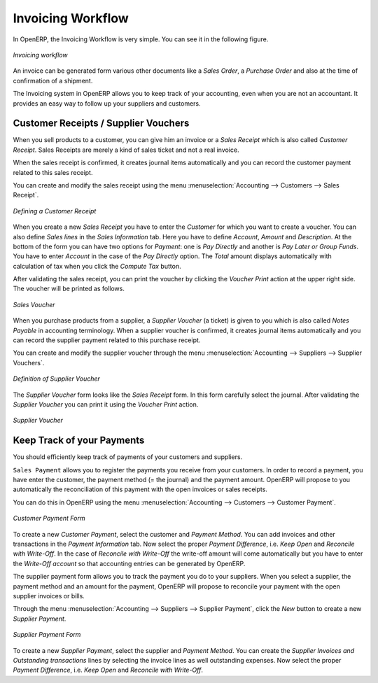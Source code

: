 
Invoicing Workflow
==================

In OpenERP, the Invoicing Workflow is very simple. You can see it in the following figure.

.. figure::  images/account_invoice_workflow.png
   :scale: 50
   :align: center

   *Invoicing workflow*

An invoice can be generated form various other documents like a `Sales Order`, a `Purchase Order` and also
at the time of confirmation of a shipment.

The Invoicing system in OpenERP allows you to keep track of your accounting, even when you are not an accountant.
It provides an easy way to follow up your suppliers and customers.


Customer Receipts / Supplier Vouchers
-------------------------------------

When you sell products to a customer, you can give him an invoice or a `Sales Receipt` which is also called `Customer Receipt`.
Sales Receipts are merely a kind of sales ticket and not a real invoice.

When the sales receipt is confirmed, it creates journal items automatically and you can record the customer payment related
to this sales receipt.

You can create and modify the sales receipt using the menu :menuselection:`Accounting --> Customers --> Sales Receipt`.

.. figure::  images/account_customer_receipt.png
   :scale: 75
   :align: center

   *Defining a Customer Receipt*

When you create a new `Sales Receipt` you have to enter the `Customer` for which you want to create a voucher. You can also define `Sales lines` in the `Sales Information` tab. Here you have to define `Account`, `Amount` and `Description`.
At the bottom of the form you can have two options for `Payment`: one is `Pay Directly` and another is `Pay Later or Group Funds`.
You have to enter `Account` in the case of the `Pay Directly` option. The `Total` amount displays automatically with calculation of tax when you click the `Compute Tax` button.

After validating the sales receipt, you can print the voucher by clicking the `Voucher Print` action at the
upper right side. The voucher will be printed as follows.

.. figure::  images/account_sale_voucher.png
   :scale: 50
   :align: center

   *Sales Voucher*

When you purchase products from a supplier, a `Supplier Voucher` (a ticket) is given to you which is also called `Notes Payable`
in accounting terminology. When a supplier voucher is confirmed, it creates journal items automatically and you can record
the supplier payment related to this purchase receipt.

You can create and modify the supplier voucher through the menu :menuselection:`Accounting --> Suppliers --> Supplier Vouchers`.

.. figure::  images/account_supplier_voucher.png
   :scale: 75
   :align: center

   *Definition of Supplier Voucher*

The `Supplier Voucher` form looks like the `Sales Receipt` form. In this form carefully select the journal. After validating the `Supplier Voucher` you can print it using the `Voucher Print` action.

.. figure::  images/account_purchase_voucher.png
   :scale: 50
   :align: center

   *Supplier Voucher*


Keep Track of your Payments
---------------------------

You should efficiently keep track of payments of your customers and suppliers.

``Sales Payment`` allows you to register the payments you receive from your customers.
In order to record a payment, you have enter the customer, the payment method (= the journal)
and the payment amount. OpenERP will propose to you automatically the reconciliation of this
payment with the open invoices or sales receipts.

You can do this in OpenERP using the menu :menuselection:`Accounting --> Customers --> Customer Payment`.

.. figure::  images/account_customer_payment.png
   :scale: 50
   :align: center

   *Customer Payment Form*

To create a new `Customer Payment`, select the customer and `Payment Method`. You can add invoices and other transactions in
the `Payment Information` tab. Now select the proper `Payment Difference`, i.e. `Keep Open` and
`Reconcile with Write-Off`. In the case of `Reconcile with Write-Off` the write-off amount will come automatically
but you have to enter the `Write-Off account` so that accounting entries can be generated by OpenERP.

The supplier payment form allows you to track the payment you do to your suppliers.
When you select a supplier, the payment method and an amount for the payment,
OpenERP will propose to reconcile your payment with the open supplier invoices or bills.

Through the menu :menuselection:`Accounting --> Suppliers --> Supplier Payment`, click the `New` button to
create a new `Supplier Payment`.

.. figure::  images/account_supplier_payment.png
   :scale: 50
   :align: center

   *Supplier Payment Form*

To create a new `Supplier Payment`, select the supplier and `Payment Method`. You can create the `Supplier Invoices and Outstanding transactions` lines by selecting the invoice lines as well outstanding expenses. Now select the proper `Payment Difference`, i.e. `Keep Open` and `Reconcile with Write-Off`.

.. Copyright © Open Object Press. All rights reserved.

.. You may take electronic copy of this publication and distribute it if you don't
.. change the content. You can also print a copy to be read by yourself only.

.. We have contracts with different publishers in different countries to sell and
.. distribute paper or electronic based versions of this book (translated or not)
.. in bookstores. This helps to distribute and promote the OpenERP product. It
.. also helps us to create incentives to pay contributors and authors using author
.. rights of these sales.

.. Due to this, grants to translate, modify or sell this book are strictly
.. forbidden, unless Tiny SPRL (representing Open Object Press) gives you a
.. written authorisation for this.

.. Many of the designations used by manufacturers and suppliers to distinguish their
.. products are claimed as trademarks. Where those designations appear in this book,
.. and Open Object Press was aware of a trademark claim, the designations have been
.. printed in initial capitals.

.. While every precaution has been taken in the preparation of this book, the publisher
.. and the authors assume no responsibility for errors or omissions, or for damages
.. resulting from the use of the information contained herein.

.. Published by Open Object Press, Grand Rosière, Belgium
